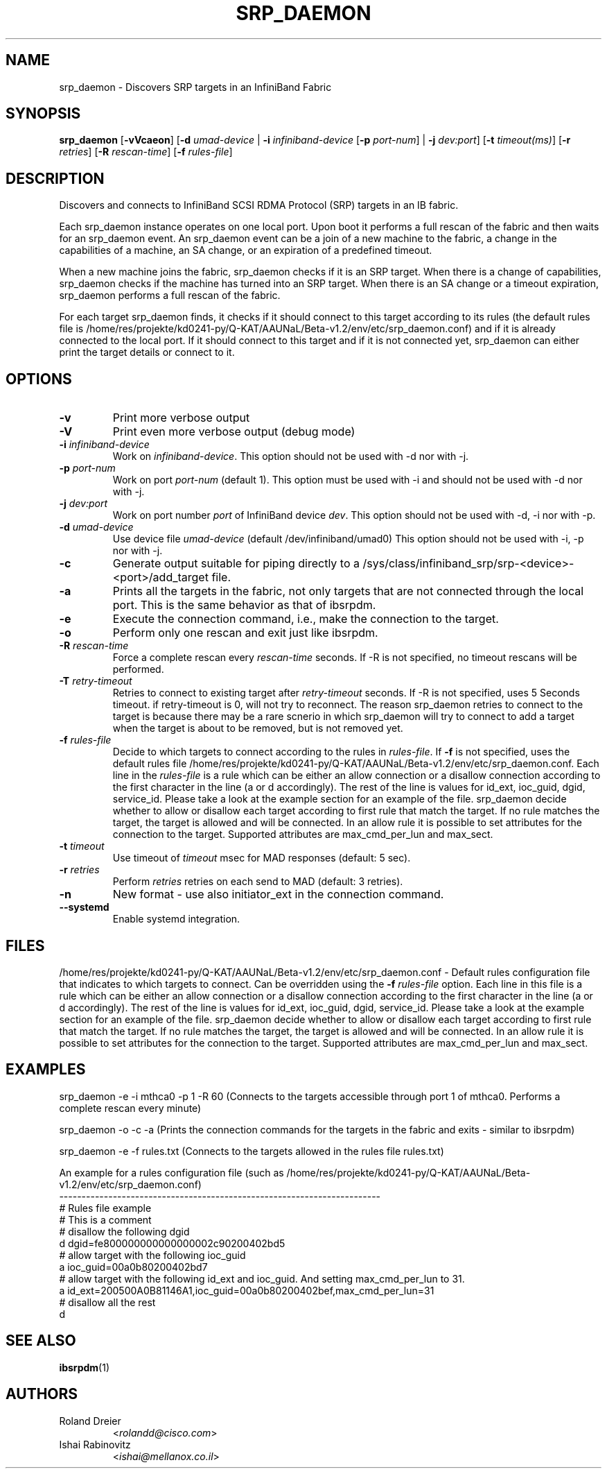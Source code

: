.\" Licensed under the OpenIB.org BSD license (FreeBSD Variant) - See COPYING.md
.TH SRP_DAEMON 8 "September 5, 2006" "OpenFabrics" "USER COMMANDS"

.SH NAME
srp_daemon \- Discovers SRP targets in an InfiniBand Fabric

.SH SYNOPSIS
.B srp_daemon\fR [\fB-vVcaeon\fR] [\fB-d \fIumad-device\fR | \fB-i \fIinfiniband-device\fR [\fB-p \fIport-num\fR] | \fB-j \fIdev:port\fR] [\fB-t \fItimeout(ms)\fR] [\fB-r \fIretries\fR] [\fB-R \fIrescan-time\fR] [\fB-f \fIrules-file\fR]


.SH DESCRIPTION
.PP
Discovers and connects to InfiniBand SCSI RDMA Protocol (SRP) targets in an IB fabric.

Each srp_daemon instance operates on one local port. Upon boot it performs a
full rescan of the fabric and then waits for an srp_daemon event. An
srp_daemon event can be a join of a new machine to the fabric, a change in the
capabilities of a machine, an SA change, or an expiration of a predefined
timeout.

When a new machine joins the fabric, srp_daemon checks if it is an SRP
target. When there is a change of capabilities, srp_daemon checks if the
machine has turned into an SRP target. When there is an SA change or a timeout
expiration, srp_daemon performs a full rescan of the fabric.

For each target srp_daemon finds, it checks if it should connect to this
target according to its rules (the default rules file is
/home/res/projekte/kd0241-py/Q-KAT/AAUNaL/Beta-v1.2/env/etc/srp_daemon.conf) and if it is already
connected to the local port. If it should connect to this target and if it is
not connected yet, srp_daemon can either print the target details or connect
to it.

.SH OPTIONS

.PP
.TP
\fB\-v\fR
Print more verbose output
.TP
\fB\-V\fR
Print even more verbose output (debug mode)
.TP
\fB\-i\fR \fIinfiniband-device\fR
Work on \fIinfiniband-device\fR. This option should not be used with -d nor
with -j.
.TP
\fB\-p\fR \fIport-num\fR
Work on port \fIport-num\fR (default 1). This option must be used with -i and
should not be used with -d nor with -j.
.TP
\fB\-j\fR \fIdev:port\fR
Work on port number \fIport\fR of InfiniBand device \fIdev\fR. This option
should not be used with -d, -i nor with -p.
.TP
\fB\-d\fR \fIumad-device\fR
Use device file \fIumad-device\fR (default /dev/infiniband/umad0) This option
should not be used with -i, -p nor with -j.
.TP
\fB\-c\fR
Generate output suitable for piping directly to a
/sys/class/infiniband_srp/srp\-<device>\-<port>/add_target file. 
.TP
\fB\-a\fR
Prints all the targets in the fabric, not only targets that are not connected
through the local port. This is the same behavior as that of ibsrpdm.
.TP
\fB\-e\fR
Execute the connection command, i.e., make the connection to the target.
.TP
\fB\-o\fR
Perform only one rescan and exit just like ibsrpdm.
.TP
\fB\-R\fR \fIrescan-time\fR
Force a complete rescan every \fIrescan-time\fR seconds. If -R is not specified, no timeout rescans will be performed.
.TP
\fB\-T\fR \fIretry-timeout\fR
Retries to connect to existing target after \fIretry-timeout\fR seconds. If -R is not specified, uses 5 Seconds timeout. if retry-timeout is 0, will not try to reconnect. The reason srp_daemon retries to connect to the target is because there may be a rare scnerio in which srp_daemon will try to connect to add a target when the target is about to be removed, but is not removed yet.
.TP
\fB\-f\fR \fIrules-file\fR
Decide to which targets to connect according to the rules in \fIrules-file\fR.
If \fB\-f\fR is not specified, uses the default rules file /home/res/projekte/kd0241-py/Q-KAT/AAUNaL/Beta-v1.2/env/etc/srp_daemon.conf.
Each line in the \fIrules-file\fR is a rule which can be either an allow connection or a disallow connection according to
the first character in the line (a or d accordingly). The rest of the line is values for id_ext, ioc_guid, dgid, 
service_id. Please take a look at the example section for an example of the file. srp_daemon decide whether to allow or disallow each target according  to first rule that match the target. If no rule matches the target, the target is allowed and will be connected. In an allow rule it is possible to set attributes for the connection to the target. Supported attributes are max_cmd_per_lun and max_sect.
.TP
\fB\-t\fR \fItimeout\fR
Use timeout of \fItimeout\fR msec for MAD responses (default: 5 sec).
.TP
\fB\-r\fR \fIretries\fR
Perform \fIretries\fR retries on each send to MAD (default: 3 retries).
.TP
\fB\-n\fR
New format - use also initiator_ext in the connection command.
.TP
\fB\--systemd\fR
Enable systemd integration.

.SH FILES
/home/res/projekte/kd0241-py/Q-KAT/AAUNaL/Beta-v1.2/env/etc/srp_daemon.conf -
Default rules configuration file that indicates to which targets to connect. Can be overridden using the \fB\-f\fR \fIrules-file\fR option.
Each line in this file is a rule which can be either an allow connection or a disallow connection according to 
the first character in the line (a or d accordingly). The rest of the line is values for id_ext, ioc_guid, dgid, 
service_id. Please take a look at the example section for an example of the file. srp_daemon decide whether to allow or disallow each target according  to first rule that match the target. If no rule matches the target, the target is allowed and will be connected. In an allow rule it is possible to set attributes for the connection to the target. Supported attributes are max_cmd_per_lun and max_sect.

.SH EXAMPLES
srp_daemon -e -i mthca0 -p 1 -R 60 (Connects to the targets accessible through port 1 of mthca0. Performs a complete rescan every minute)

srp_daemon -o -c -a		    (Prints the connection commands for the targets in the fabric and exits - similar to ibsrpdm)

srp_daemon -e -f rules.txt	    (Connects to the targets allowed in the rules file rules.txt)

.nf
An example for a rules configuration file (such as /home/res/projekte/kd0241-py/Q-KAT/AAUNaL/Beta-v1.2/env/etc/srp_daemon.conf)
------------------------------------------------------------------------
# Rules file example
# This is a comment
# disallow the following dgid
d       dgid=fe800000000000000002c90200402bd5
# allow target with the following ioc_guid
a       ioc_guid=00a0b80200402bd7
# allow target with the following id_ext and ioc_guid. And setting max_cmd_per_lun to 31.
a       id_ext=200500A0B81146A1,ioc_guid=00a0b80200402bef,max_cmd_per_lun=31
# disallow all the rest
d
.fi


.SH SEE ALSO
.BR ibsrpdm (1)

.SH AUTHORS
.TP
Roland Dreier
.RI < rolandd@cisco.com >
.TP
Ishai Rabinovitz
.RI < ishai@mellanox.co.il >
